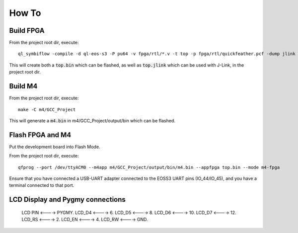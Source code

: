 How To
======

Build FPGA
----------

From the project root dir, execute:

::
  
  ql_symbiflow -compile -d ql-eos-s3 -P pu64 -v fpga/rtl/*.v -t top -p fpga/rtl/quickfeather.pcf -dump jlink binary

This will create both a :code:`top.bin` which can be flashed, as well as :code:`top.jlink` which can be used with J-Link, in the project root dir.


Build M4
--------

From the project root dir, execute:

::
  
  make -C m4/GCC_Project

This will generate a :code:`m4.bin` in m4/GCC_Project/output/bin which can be flashed.


Flash FPGA and M4
------------------

Put the development board into Flash Mode.

From the project root dir, execute:

::
  
  qfprog --port /dev/ttyACM0 --m4app m4/GCC_Project/output/bin/m4.bin --appfpga top.bin --mode m4-fpga
  
  
Ensure that you have connected a USB-UART adapter connected to the EOSS3 UART pins (IO_44/IO_45), and you have a terminal connected to that port.


LCD Display and Pygmy connections
----------------------------------

  LCD PIN <----> PYGMY.
  LCD_D4  <---->  6.
  LCD_D5  <---->  8.
  LCD_D6  <---->  10.
  LCD_D7  <---->  12.
  LCD_RS  <---->  2.
  LCD_EN  <---->  4.
  LCD_RW  <---->  GND.
